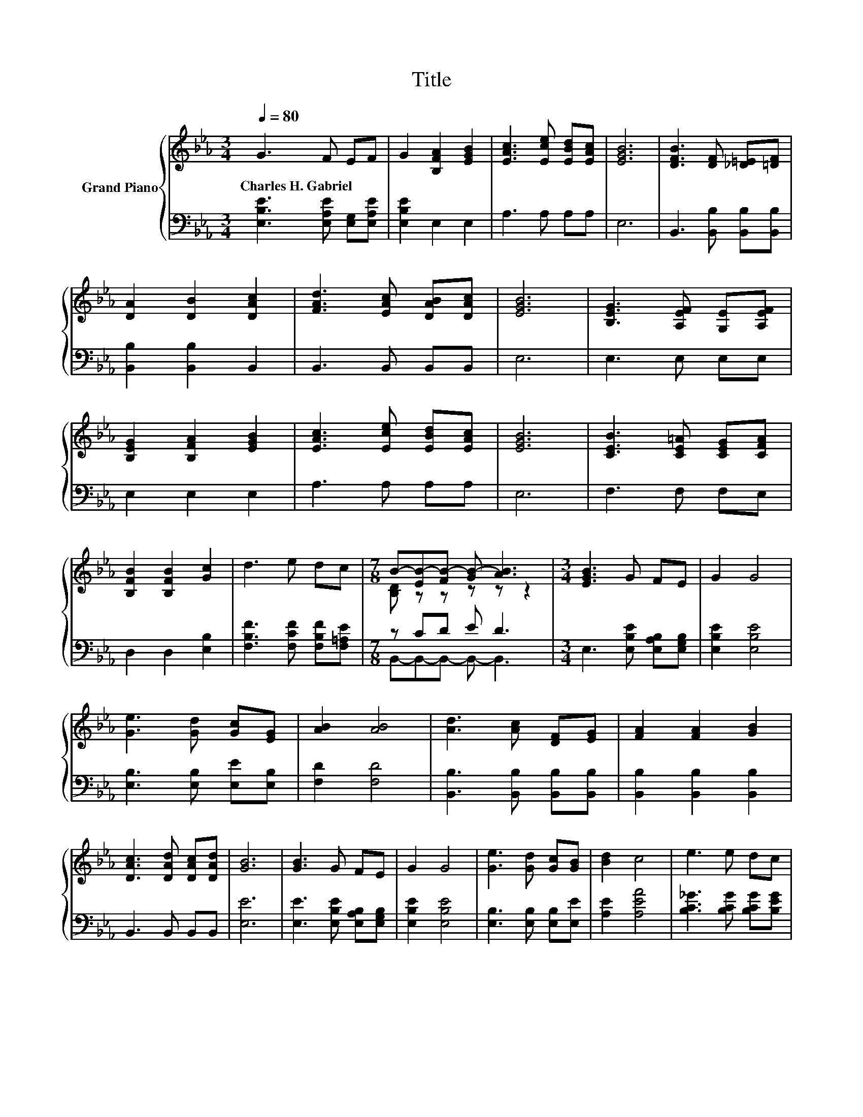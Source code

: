 X:1
T:Title
%%score { ( 1 3 ) | ( 2 4 ) }
L:1/8
Q:1/4=80
M:3/4
K:Eb
V:1 treble nm="Grand Piano"
V:3 treble 
V:2 bass 
V:4 bass 
V:1
 G3 F EF | G2 [B,FA]2 [EGB]2 | [EAc]3 [Ece] [EBd][EAc] | [EGB]6 | [DFB]3 [DF] [_D=E][=DF] | %5
w: Charles~H.~Gabriel * * *|||||
 [DA]2 [DB]2 [DAc]2 | [FAd]3 [EAc] [DAB][DAc] | [EGB]6 | [B,EG]3 [A,EF] [G,E][A,EF] | %9
w: ||||
 [B,EG]2 [B,FA]2 [EGB]2 | [EAc]3 [Ece] [EBd][EAc] | [EGB]6 | [CEB]3 [CE=A] [CEG][CFA] | %13
w: ||||
 [B,FB]2 [B,FB]2 [Gc]2 | d3 e dc |[M:7/8] B-[EB-][FB-] [GB-] [AB]3 |[M:3/4] [EGB]3 G FE | G2 G4 | %18
w: |||||
 [Ge]3 [Gd] [Gc][EG] | [AB]2 [AB]4 | [Ad]3 [Ac] [DF][EG] | [FA]2 [FA]2 [GB]2 | %22
w: ||||
 [DAc]3 [DAd] [DAc][DAd] | [GB]6 | [GB]3 G FE | G2 G4 | [Ge]3 [Gd] [Gc][GB] | [Bd]2 c4 | e3 e dc | %29
w: |||||||
 e2 B2 G2 | [GB]3 [GB] [FA][DF] | E6 |] %32
w: |||
V:2
 [E,B,E]3 [E,A,E] [E,G,][E,A,E] | [E,B,E]2 E,2 E,2 | A,3 A, A,A, | E,6 | %4
 B,,3 [B,,B,] [B,,B,][B,,B,] | [B,,B,]2 [B,,B,]2 B,,2 | B,,3 B,, B,,B,, | E,6 | E,3 E, E,E, | %9
 E,2 E,2 E,2 | A,3 A, A,A, | E,6 | F,3 F, F,E, | D,2 D,2 [E,B,]2 | %14
 [F,B,F]3 [F,CF] [F,B,F][F,=A,E] |[M:7/8] z CD E D3 |[M:3/4] E,3 [E,B,E] [E,A,B,][E,G,B,] | %17
 [E,B,E]2 [E,B,E]4 | [E,B,]3 [E,B,] [E,E][E,B,] | [F,D]2 [F,D]4 | [B,,B,]3 [B,,B,] [B,,B,][B,,B,] | %21
 [B,,B,]2 [B,,B,]2 [B,,B,]2 | B,,3 B,, B,,B,, | [E,E]6 | [E,E]3 [E,B,E] [E,A,B,][E,G,B,] | %25
 [E,B,E]2 [E,B,E]4 | [E,B,]3 [E,B,] [E,B,][E,E] | [A,E]2 [A,EA]4 | [B,C_G]3 [B,CG] [B,CG][B,EG] | %29
 [B,EG]2 [B,EG]2[K:bass] [B,E]2 | [B,,B,]3 [B,,B,] [B,,B,][B,,B,] | [E,G,]6 |] %32
V:3
 x6 | x6 | x6 | x6 | x6 | x6 | x6 | x6 | x6 | x6 | x6 | x6 | x6 | x6 | x6 | %15
[M:7/8] [B,D] z z z z z2 |[M:3/4] x6 | x6 | x6 | x6 | x6 | x6 | x6 | x6 | x6 | x6 | x6 | x6 | x6 | %29
 x6 | x6 | x6 |] %32
V:4
 x6 | x6 | x6 | x6 | x6 | x6 | x6 | x6 | x6 | x6 | x6 | x6 | x6 | x6 | x6 | %15
[M:7/8] B,,-B,,-B,,- B,,- B,,3 |[M:3/4] x6 | x6 | x6 | x6 | x6 | x6 | x6 | x6 | x6 | x6 | x6 | x6 | %28
 x6 | x4[K:bass] x2 | x6 | x6 |] %32

